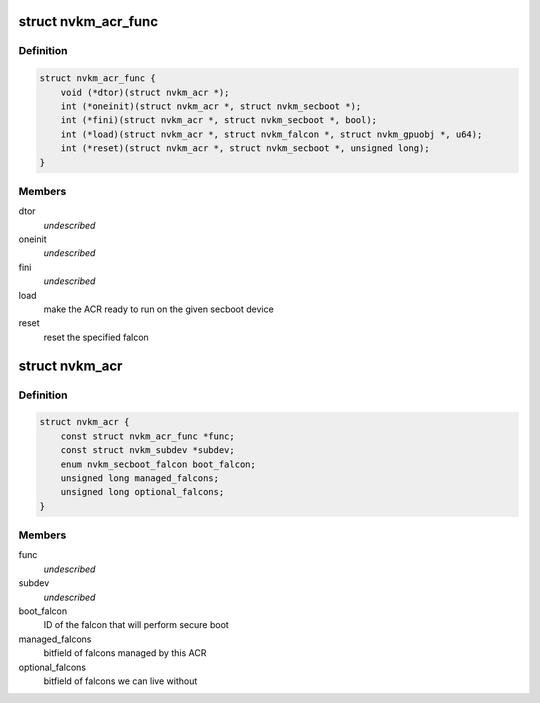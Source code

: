 .. -*- coding: utf-8; mode: rst -*-
.. src-file: drivers/gpu/drm/nouveau/nvkm/subdev/secboot/acr.h

.. _`nvkm_acr_func`:

struct nvkm_acr_func
====================

.. c:type:: struct nvkm_acr_func

    properties and functions specific to an ACR

.. _`nvkm_acr_func.definition`:

Definition
----------

.. code-block:: c

    struct nvkm_acr_func {
        void (*dtor)(struct nvkm_acr *);
        int (*oneinit)(struct nvkm_acr *, struct nvkm_secboot *);
        int (*fini)(struct nvkm_acr *, struct nvkm_secboot *, bool);
        int (*load)(struct nvkm_acr *, struct nvkm_falcon *, struct nvkm_gpuobj *, u64);
        int (*reset)(struct nvkm_acr *, struct nvkm_secboot *, unsigned long);
    }

.. _`nvkm_acr_func.members`:

Members
-------

dtor
    *undescribed*

oneinit
    *undescribed*

fini
    *undescribed*

load
    make the ACR ready to run on the given secboot device

reset
    reset the specified falcon

.. _`nvkm_acr`:

struct nvkm_acr
===============

.. c:type:: struct nvkm_acr

    instance of an ACR

.. _`nvkm_acr.definition`:

Definition
----------

.. code-block:: c

    struct nvkm_acr {
        const struct nvkm_acr_func *func;
        const struct nvkm_subdev *subdev;
        enum nvkm_secboot_falcon boot_falcon;
        unsigned long managed_falcons;
        unsigned long optional_falcons;
    }

.. _`nvkm_acr.members`:

Members
-------

func
    *undescribed*

subdev
    *undescribed*

boot_falcon
    ID of the falcon that will perform secure boot

managed_falcons
    bitfield of falcons managed by this ACR

optional_falcons
    bitfield of falcons we can live without

.. This file was automatic generated / don't edit.

